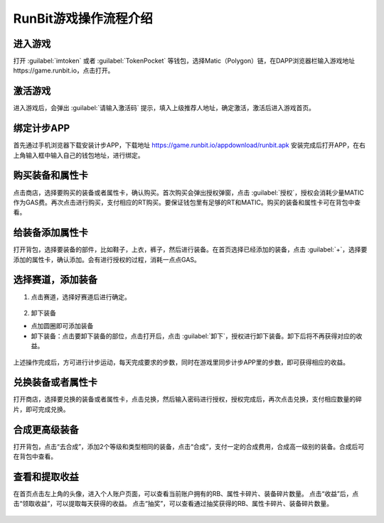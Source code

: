 RunBit游戏操作流程介绍
======================
进入游戏
----------
打开 :guilabel:`imtoken` 或者 :guilabel:`TokenPocket` 等钱包，选择Matic（Polygon）链，在DAPP浏览器栏输入游戏地址https://game.runbit.io，点击打开。

.. _fig_0101:
.. figure:: img/1.jpg

 
激活游戏
----------
进入游戏后，会弹出 :guilabel:`请输入激活码` 提示，填入上级推荐人地址，确定激活，激活后进入游戏首页。

.. _fig_0201:
.. figure:: img/2-1.jpg

.. _fig_0202:
.. figure:: img/2-2.jpg

绑定计步APP
------------
首先通过手机浏览器下载安装计步APP，下载地址
https://game.runbit.io/appdownload/runbit.apk
安装完成后打开APP，在右上角输入框中输入自己的钱包地址，进行绑定。


.. _fig_0301:
.. figure:: img/3-1.jpg

.. _fig_0302:
.. figure:: img/3-2.jpg 

购买装备和属性卡
-----------------
点击商店，选择要购买的装备或者属性卡，确认购买。首次购买会弹出授权弹窗，点击 :guilabel:`授权`，授权会消耗少量MATIC作为GAS费。再次点击进行购买，支付相应的RT购买。要保证钱包里有足够的RT和MATIC。购买的装备和属性卡可在背包中查看。
    

.. figure:: img/4-1.jpg
.. figure:: img/4-2.jpg 
.. figure:: img/4-3.jpg
.. figure:: img/4-4.jpg 




给装备添加属性卡
-----------------
打开背包，选择要装备的部件，比如鞋子，上衣，裤子，然后进行装备。在首页选择已经添加的装备，点击 :guilabel:`+`，选择要添加的属性卡，确认添加。会有进行授权的过程，消耗一点点GAS。
   

.. figure:: img/5-1.jpg 
.. figure:: img/5-2.jpg 
.. figure:: img/5-3.jpg
.. figure:: img/5-4.jpg

选择赛道，添加装备
------------------
1. 点击赛道，选择好赛道后进行确定。

.. 注意::
    注意：跑道的选择要和装备对应，不然会减少收益，比如石子路必须穿鞋子。

.. figure:: img/6-1.jpg 
.. figure:: img/6-2.jpg 


2. 卸下装备

+ 点加圆圈即可添加装备
+ 卸下装备：点击要卸下装备的部位，点击打开后，点击 :guilabel:`卸下`，授权进行卸下装备。卸下后将不再获得对应的收益。
 
.. figure:: img/6-3.jpg 
.. figure:: img/6-4.jpg 
.. figure:: img/6-5.jpg   

上述操作完成后，方可进行计步运动，每天完成要求的步数，同时在游戏里同步计步APP里的步数，即可获得相应的收益。

兑换装备或者属性卡
-------------------
打开商店，选择要兑换的装备或者属性卡，点击兑换，然后输入密码进行授权，授权完成后，再次点击兑换，支付相应数量的碎片，即可完成兑换。
  


.. figure:: img/7-1.jpg 
.. figure:: img/7-2.jpg 


合成更高级装备
--------------------
打开背包，点击“去合成”，添加2个等级和类型相同的装备，点击“合成”，支付一定的合成费用，合成高一级别的装备。合成后可在背包中查看。

.. figure:: img/8-1.jpg 

查看和提取收益
------------------
在首页点击左上角的头像，进入个人账户页面，可以查看当前账户拥有的RB、属性卡碎片、装备碎片数量。
点击“收益”后，点击“领取收益”，可以提取每天获得的收益。
点击“抽奖”，可以查看通过抽奖获得的RB、属性卡碎片、装备碎片数量。
    
.. figure:: img/9-1.jpg 
.. figure:: img/9-2.jpg 
.. figure:: img/9-3.jpg 
